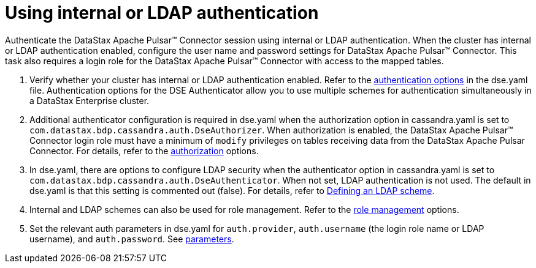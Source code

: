 = Using internal or LDAP authentication
:page-tag: pulsar-connector,security,secure,pulsar,ldap

Authenticate the DataStax Apache Pulsar(TM) Connector session using internal or LDAP authentication.
When the cluster has internal or LDAP authentication enabled, configure the user name and password settings for DataStax Apache Pulsar(TM) Connector.
This task also requires a login role for the DataStax Apache Pulsar(TM) Connector with access to the mapped tables.

. Verify whether your cluster has internal or LDAP authentication enabled.
Refer to the https://docs.datastax.com/en/dse/6.8/dse-admin/datastax_enterprise/config/configDseYaml.html#configDseYaml__authenticationOptions[authentication options] in the dse.yaml file.
Authentication options for the DSE Authenticator allow you to use multiple schemes for authentication simultaneously in a DataStax Enterprise cluster.
. Additional authenticator configuration is required in dse.yaml when the authorization option in cassandra.yaml is set to `com.datastax.bdp.cassandra.auth.DseAuthorizer`.
When authorization is enabled, the DataStax Apache Pulsar(TM) Connector login role must have a minimum of `modify` privileges on tables receiving data from the DataStax Apache Pulsar Connector.
For details, refer to the https://docs.datastax.com/en/dse/6.8/dse-admin/datastax_enterprise/config/configCassandra_yaml.html#configCassandra_yaml__authenticator[authorization] options.
. In dse.yaml, there are options to configure LDAP security when the authenticator option in cassandra.yaml is set to `com.datastax.bdp.cassandra.auth.DseAuthenticator`.
When not set, LDAP authentication is not used.
The default in dse.yaml is that this setting is commented out (false).
For details, refer to https://docs.datastax.com/en/security/6.8/security/secLDAPScheme.html[Defining an LDAP scheme].
. Internal and LDAP schemes can also be used for role management.
Refer to the https://docs.datastax.com/en/dse/6.8/dse-admin/datastax_enterprise/config/configDseYaml.html#configDseYaml__role_management_options[role management] options.
. Set the relevant auth parameters in dse.yaml for `auth.provider`, `auth.username` (the login role name or LDAP username), and `auth.password`.
See xref:cfgRefPulsarAuthLdap.adoc#ldap-parameters[parameters].
